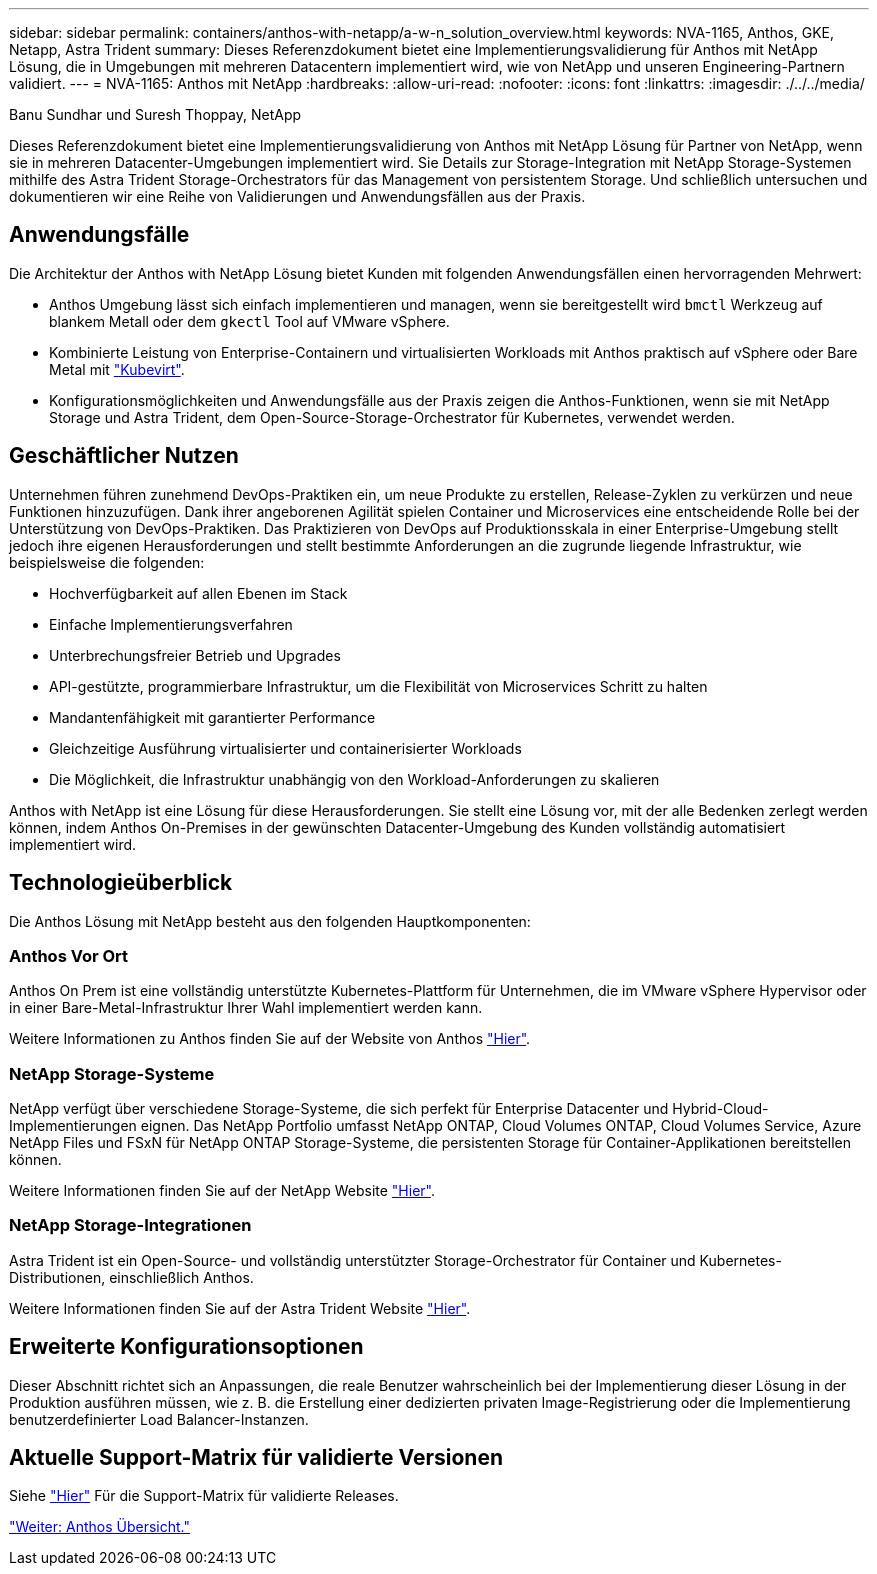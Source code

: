 ---
sidebar: sidebar 
permalink: containers/anthos-with-netapp/a-w-n_solution_overview.html 
keywords: NVA-1165, Anthos, GKE, Netapp, Astra Trident 
summary: Dieses Referenzdokument bietet eine Implementierungsvalidierung für Anthos mit NetApp Lösung, die in Umgebungen mit mehreren Datacentern implementiert wird, wie von NetApp und unseren Engineering-Partnern validiert. 
---
= NVA-1165: Anthos mit NetApp
:hardbreaks:
:allow-uri-read: 
:nofooter: 
:icons: font
:linkattrs: 
:imagesdir: ./../../media/


Banu Sundhar und Suresh Thoppay, NetApp

[role="lead"]
Dieses Referenzdokument bietet eine Implementierungsvalidierung von Anthos mit NetApp Lösung für Partner von NetApp, wenn sie in mehreren Datacenter-Umgebungen implementiert wird. Sie Details zur Storage-Integration mit NetApp Storage-Systemen mithilfe des Astra Trident Storage-Orchestrators für das Management von persistentem Storage. Und schließlich untersuchen und dokumentieren wir eine Reihe von Validierungen und Anwendungsfällen aus der Praxis.



== Anwendungsfälle

Die Architektur der Anthos with NetApp Lösung bietet Kunden mit folgenden Anwendungsfällen einen hervorragenden Mehrwert:

* Anthos Umgebung lässt sich einfach implementieren und managen, wenn sie bereitgestellt wird `bmctl` Werkzeug auf blankem Metall oder dem `gkectl` Tool auf VMware vSphere.
* Kombinierte Leistung von Enterprise-Containern und virtualisierten Workloads mit Anthos praktisch auf vSphere oder Bare Metal mit https://cloud.google.com/anthos/clusters/docs/bare-metal/1.9/how-to/vm-workloads["Kubevirt"^].
* Konfigurationsmöglichkeiten und Anwendungsfälle aus der Praxis zeigen die Anthos-Funktionen, wenn sie mit NetApp Storage und Astra Trident, dem Open-Source-Storage-Orchestrator für Kubernetes, verwendet werden.




== Geschäftlicher Nutzen

Unternehmen führen zunehmend DevOps-Praktiken ein, um neue Produkte zu erstellen, Release-Zyklen zu verkürzen und neue Funktionen hinzuzufügen. Dank ihrer angeborenen Agilität spielen Container und Microservices eine entscheidende Rolle bei der Unterstützung von DevOps-Praktiken. Das Praktizieren von DevOps auf Produktionsskala in einer Enterprise-Umgebung stellt jedoch ihre eigenen Herausforderungen und stellt bestimmte Anforderungen an die zugrunde liegende Infrastruktur, wie beispielsweise die folgenden:

* Hochverfügbarkeit auf allen Ebenen im Stack
* Einfache Implementierungsverfahren
* Unterbrechungsfreier Betrieb und Upgrades
* API-gestützte, programmierbare Infrastruktur, um die Flexibilität von Microservices Schritt zu halten
* Mandantenfähigkeit mit garantierter Performance
* Gleichzeitige Ausführung virtualisierter und containerisierter Workloads
* Die Möglichkeit, die Infrastruktur unabhängig von den Workload-Anforderungen zu skalieren


Anthos with NetApp ist eine Lösung für diese Herausforderungen. Sie stellt eine Lösung vor, mit der alle Bedenken zerlegt werden können, indem Anthos On-Premises in der gewünschten Datacenter-Umgebung des Kunden vollständig automatisiert implementiert wird.



== Technologieüberblick

Die Anthos Lösung mit NetApp besteht aus den folgenden Hauptkomponenten:



=== Anthos Vor Ort

Anthos On Prem ist eine vollständig unterstützte Kubernetes-Plattform für Unternehmen, die im VMware vSphere Hypervisor oder in einer Bare-Metal-Infrastruktur Ihrer Wahl implementiert werden kann.

Weitere Informationen zu Anthos finden Sie auf der Website von Anthos https://cloud.google.com/anthos["Hier"^].



=== NetApp Storage-Systeme

NetApp verfügt über verschiedene Storage-Systeme, die sich perfekt für Enterprise Datacenter und Hybrid-Cloud-Implementierungen eignen. Das NetApp Portfolio umfasst NetApp ONTAP, Cloud Volumes ONTAP, Cloud Volumes Service, Azure NetApp Files und FSxN für NetApp ONTAP Storage-Systeme, die persistenten Storage für Container-Applikationen bereitstellen können.

Weitere Informationen finden Sie auf der NetApp Website https://www.netapp.com["Hier"].



=== NetApp Storage-Integrationen

Astra Trident ist ein Open-Source- und vollständig unterstützter Storage-Orchestrator für Container und Kubernetes-Distributionen, einschließlich Anthos.

Weitere Informationen finden Sie auf der Astra Trident Website https://docs.netapp.com/us-en/trident/index.html["Hier"].



== Erweiterte Konfigurationsoptionen

Dieser Abschnitt richtet sich an Anpassungen, die reale Benutzer wahrscheinlich bei der Implementierung dieser Lösung in der Produktion ausführen müssen, wie z. B. die Erstellung einer dedizierten privaten Image-Registrierung oder die Implementierung benutzerdefinierter Load Balancer-Instanzen.



== Aktuelle Support-Matrix für validierte Versionen

Siehe https://cloud.google.com/anthos/docs/resources/partner-storage#netapp["Hier"] Für die Support-Matrix für validierte Releases.

link:a-w-n_overview_anthos.html["Weiter: Anthos Übersicht."]
